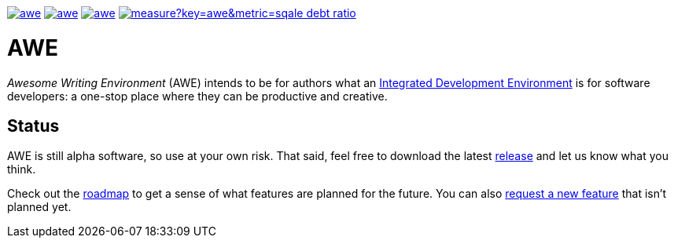 image:https://img.shields.io/github/license/remonsinnema/awe.svg[title="License: MIT", link="https://raw.githubusercontent.com/RemonSinnema/awe/master/LICENSE"]
image:https://img.shields.io/travis/RemonSinnema/awe.svg[title="Travis", link="https://travis-ci.org/RemonSinnema/awe"]
image:https://img.shields.io/codecov/c/github/RemonSinnema/awe.svg[title="Code coverage", link="https://codecov.io/github/RemonSinnema/awe"]
image:https://sonarqube.com/api/badges/measure?key=awe&metric=sqale_debt_ratio[title="Technical Debt", link="https://sonarqube.com/dashboard?id=awe"]

= AWE
_Awesome Writing Environment_ (AWE) intends to be for authors what an 
https://en.wikipedia.org/wiki/Integrated_development_environment[Integrated Development Environment] is for 
software developers: a one-stop place where they can be productive and creative.


== Status

AWE is still alpha software, so use at your own risk. That said, feel free to download the latest 
https://github.com/RemonSinnema/awe/releases[release] and let us know what you think.

Check out the https://github.com/RemonSinnema/awe/milestones[roadmap] to get a sense of what features are planned for
the future. You can also https://github.com/RemonSinnema/awe/issues[request a new feature] that isn't planned yet.
